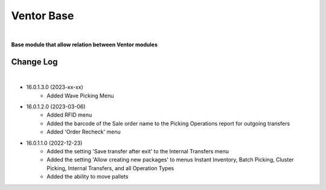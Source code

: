 Ventor Base
===========

|

**Base module that allow relation between Ventor modules**

Change Log
##########

|

* 16.0.1.3.0 (2023-xx-xx)
    - Added Wave Picking Menu

* 16.0.1.2.0 (2023-03-06)
    - Added RFID menu
    - Added the barcode of the Sale order name to the Picking Operations report for outgoing transfers
    - Added 'Order Recheck' menu

* 16.0.1.1.0 (2022-12-23)
    - Added the setting 'Save transfer after exit' to the Internal Transfers menu
    - Added the setting 'Allow creating new packages' to menus Instant Inventory, Batch Picking, Cluster Picking, Internal Transfers, and all Operation Types
    - Added the ability to move pallets
